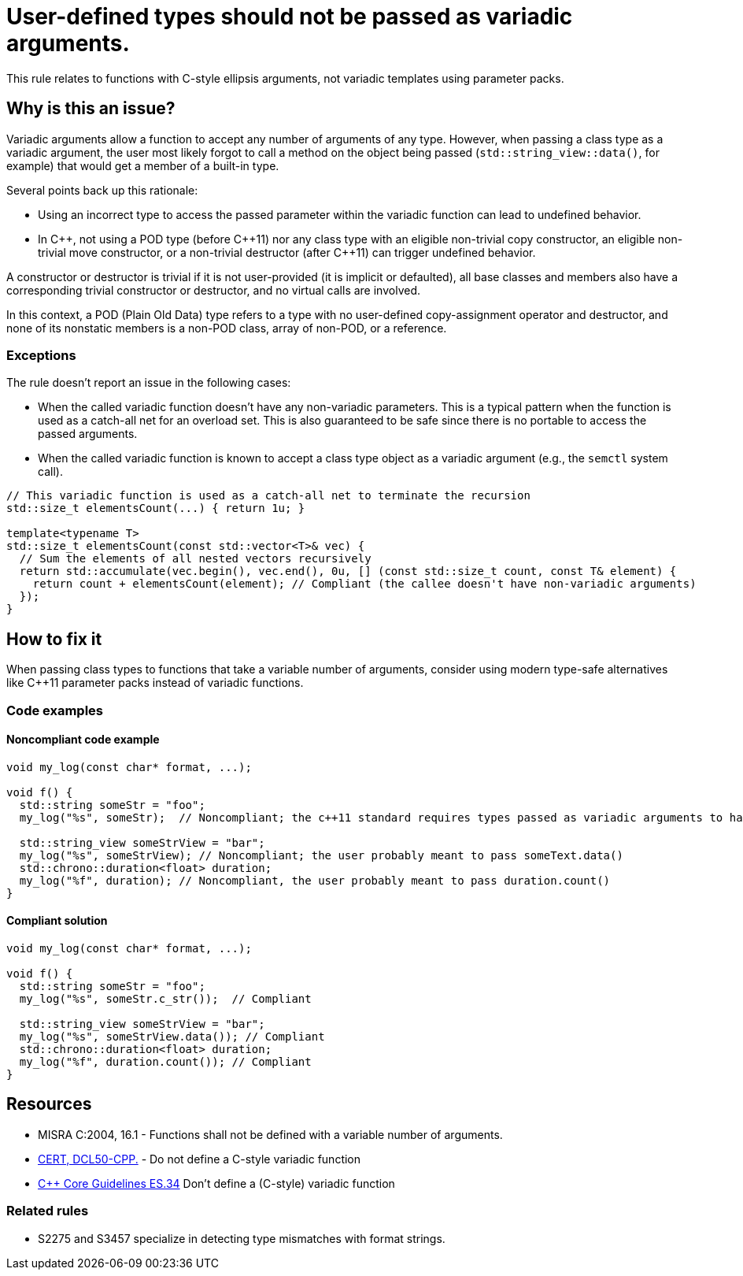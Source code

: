 = User-defined types should not be passed as variadic arguments.

This rule relates to functions with C-style ellipsis arguments, not variadic templates using parameter packs.

== Why is this an issue?

Variadic arguments allow a function to accept any number of arguments of any type. However, when passing a class type as a variadic argument, the user most likely forgot to call a method on the object being passed (`std::string_view::data()`, for example) that would get a member of a built-in type.

Several points back up this rationale:

* Using an incorrect type to access the passed parameter within the variadic function can lead to undefined behavior.
* In {cpp}, not using a POD type (before {cpp}11) nor any class type with an eligible non-trivial copy constructor, an eligible non-trivial move constructor, or a non-trivial destructor (after {cpp}11) can trigger undefined behavior.

A constructor or destructor is trivial if it is not user-provided (it is implicit or defaulted), all base classes and members also have a corresponding trivial constructor or destructor, and no virtual calls are involved.

In this context, a POD (Plain Old Data) type refers to a type with no user-defined copy-assignment operator and destructor, and none of its nonstatic members is a non-POD class, array of non-POD, or a reference.

=== Exceptions

The rule doesn't report an issue in the following cases:

* When the called variadic function doesn't have any non-variadic parameters. This is a typical pattern when the function is used as a catch-all net for an overload set. This is also guaranteed to be safe since there is no portable to access the passed arguments.
* When the called variadic function is known to accept a class type object as a variadic argument (e.g., the `semctl` system call).

[source,cpp]
----
// This variadic function is used as a catch-all net to terminate the recursion
std::size_t elementsCount(...) { return 1u; }

template<typename T>
std::size_t elementsCount(const std::vector<T>& vec) {
  // Sum the elements of all nested vectors recursively
  return std::accumulate(vec.begin(), vec.end(), 0u, [] (const std::size_t count, const T& element) {
    return count + elementsCount(element); // Compliant (the callee doesn't have non-variadic arguments)
  });
}
----

== How to fix it

When passing class types to functions that take a variable number of arguments, consider using modern type-safe alternatives like C++11 parameter packs instead of variadic functions.

=== Code examples

==== Noncompliant code example

[source,cpp,diff-id=1,diff-type=noncompliant]
----
void my_log(const char* format, ...);

void f() {
  std::string someStr = "foo";
  my_log("%s", someStr);  // Noncompliant; the c++11 standard requires types passed as variadic arguments to have a trivial copy constructor. The user probably meant to pass someStr.c_str() here

  std::string_view someStrView = "bar";
  my_log("%s", someStrView); // Noncompliant; the user probably meant to pass someText.data()
  std::chrono::duration<float> duration;
  my_log("%f", duration); // Noncompliant, the user probably meant to pass duration.count()
}
----

==== Compliant solution

[source,cpp,diff-id=1,diff-type=compliant]
----
void my_log(const char* format, ...);

void f() {
  std::string someStr = "foo";
  my_log("%s", someStr.c_str());  // Compliant

  std::string_view someStrView = "bar";
  my_log("%s", someStrView.data()); // Compliant
  std::chrono::duration<float> duration;
  my_log("%f", duration.count()); // Compliant
}
----

== Resources

* MISRA C:2004, 16.1 - Functions shall not be defined with a variable number of arguments.
* https://wiki.sei.cmu.edu/confluence/x/5ns-BQ[CERT, DCL50-CPP.] - Do not define a C-style variadic function
* https://github.com/isocpp/CppCoreGuidelines/blob/036324/CppCoreGuidelines.md#-es34-dont-define-a-c-style-variadic-function[{cpp} Core Guidelines ES.34] Don't define a (C-style) variadic function

=== Related rules

* S2275 and S3457 specialize in detecting type mismatches with format strings.
